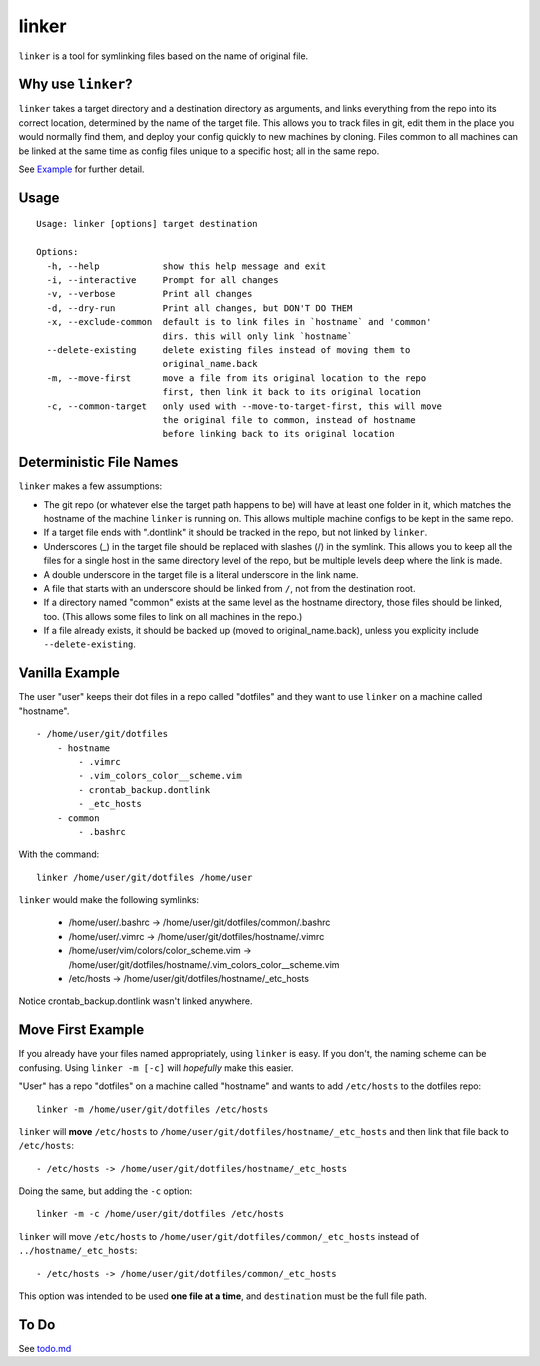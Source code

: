 ======
linker
======
.. image:: https://travis-ci.org/charlesthomas/linker.svg?branch=master
        :target: https://travis-ci.org/charlesthomas/linker

``linker`` is a tool for symlinking files based on the name of original file.

Why use ``linker``?
-------------------
``linker`` takes a target directory and a destination directory as arguments,
and links everything from the repo into its correct location, determined by the
name of the target file. This allows you to track files in git, edit them in
the place you would normally find them, and deploy your config quickly to new
machines by cloning. Files common to all machines can be linked at the same time
as config files unique to a specific host; all in the same repo.

See `Example`_ for further detail.

Usage
-----

::

    Usage: linker [options] target destination

    Options:
      -h, --help            show this help message and exit
      -i, --interactive     Prompt for all changes
      -v, --verbose         Print all changes
      -d, --dry-run         Print all changes, but DON'T DO THEM
      -x, --exclude-common  default is to link files in `hostname` and 'common'
                            dirs. this will only link `hostname`
      --delete-existing     delete existing files instead of moving them to
                            original_name.back
      -m, --move-first      move a file from its original location to the repo
                            first, then link it back to its original location
      -c, --common-target   only used with --move-to-target-first, this will move
                            the original file to common, instead of hostname
                            before linking back to its original location

Deterministic File Names
------------------------
``linker`` makes a few assumptions:

- The git repo (or whatever else the target path happens to be) will have at
  least one folder in it, which matches the hostname of the machine ``linker``
  is running on. This allows multiple machine configs to be kept in the same
  repo.

- If a target file ends with ".dontlink" it should be tracked in the repo, but
  not linked by ``linker``.

- Underscores (_) in the target file should be replaced with slashes (/) in the
  symlink. This allows you to keep all the files for a single host in the same
  directory level of the repo, but be multiple levels deep where the link is
  made.

- A double underscore in the target file is a literal underscore in the link
  name.

- A file that starts with an underscore should be linked from ``/``, not from
  the destination root.

- If a directory named "common" exists at the same level as the hostname
  directory, those files should be linked, too. (This allows some files to link
  on all machines in the repo.)

- If a file already exists, it should be backed up (moved to
  original_name.back), unless you explicity include ``--delete-existing``.

Vanilla Example
---------------
The user "user" keeps their dot files in a repo called "dotfiles" and
they want to use ``linker`` on a machine called "hostname".

::

    - /home/user/git/dotfiles
        - hostname
            - .vimrc
            - .vim_colors_color__scheme.vim
            - crontab_backup.dontlink
            - _etc_hosts
        - common
            - .bashrc

With the command::

    linker /home/user/git/dotfiles /home/user

``linker`` would make the following symlinks:

    - /home/user/.bashrc -> /home/user/git/dotfiles/common/.bashrc
    - /home/user/.vimrc -> /home/user/git/dotfiles/hostname/.vimrc
    - /home/user/vim/colors/color_scheme.vim -> /home/user/git/dotfiles/hostname/.vim_colors_color__scheme.vim
    - /etc/hosts -> /home/user/git/dotfiles/hostname/_etc_hosts

Notice crontab_backup.dontlink wasn't linked anywhere.

Move First Example
------------------
If you already have your files named appropriately, using ``linker`` is easy. If
you don't, the naming scheme can be confusing. Using ``linker -m [-c]`` will
*hopefully* make this easier.

"User" has a repo "dotfiles" on a machine called "hostname" and wants to add
``/etc/hosts`` to the dotfiles repo::

    linker -m /home/user/git/dotfiles /etc/hosts

``linker`` will **move** ``/etc/hosts`` to
``/home/user/git/dotfiles/hostname/_etc_hosts`` and then link that file back to
``/etc/hosts``::

    - /etc/hosts -> /home/user/git/dotfiles/hostname/_etc_hosts

Doing the same, but adding the ``-c`` option::

    linker -m -c /home/user/git/dotfiles /etc/hosts

``linker`` will move ``/etc/hosts`` to
``/home/user/git/dotfiles/common/_etc_hosts`` instead of
``../hostname/_etc_hosts``::

    - /etc/hosts -> /home/user/git/dotfiles/common/_etc_hosts

This option was intended to be used **one file at a time**, and ``destination``
must be the full file path.

To Do
-----
See `todo.md`_

.. _Example: https://github.com/charlesthomas/linker#vanilla-example
.. _todo.md: https://github.com/charlesthomas/linker/blob/master/todo.md
